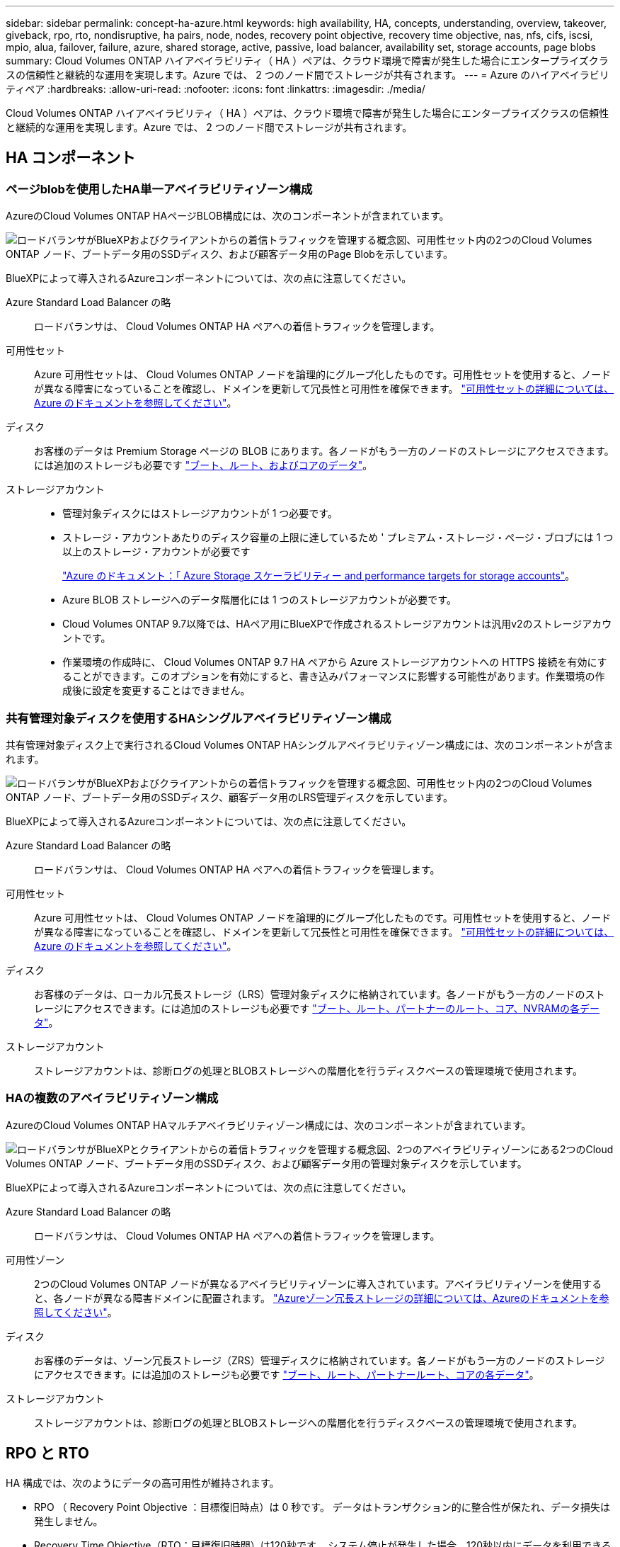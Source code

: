 ---
sidebar: sidebar 
permalink: concept-ha-azure.html 
keywords: high availability, HA, concepts, understanding, overview, takeover, giveback, rpo, rto, nondisruptive, ha pairs, node, nodes, recovery point objective, recovery time objective, nas, nfs, cifs, iscsi, mpio, alua, failover, failure, azure, shared storage, active, passive, load balancer, availability set, storage accounts, page blobs 
summary: Cloud Volumes ONTAP ハイアベイラビリティ（ HA ）ペアは、クラウド環境で障害が発生した場合にエンタープライズクラスの信頼性と継続的な運用を実現します。Azure では、 2 つのノード間でストレージが共有されます。 
---
= Azure のハイアベイラビリティペア
:hardbreaks:
:allow-uri-read: 
:nofooter: 
:icons: font
:linkattrs: 
:imagesdir: ./media/


[role="lead"]
Cloud Volumes ONTAP ハイアベイラビリティ（ HA ）ペアは、クラウド環境で障害が発生した場合にエンタープライズクラスの信頼性と継続的な運用を実現します。Azure では、 2 つのノード間でストレージが共有されます。



== HA コンポーネント



=== ページblobを使用したHA単一アベイラビリティゾーン構成

AzureのCloud Volumes ONTAP HAページBLOB構成には、次のコンポーネントが含まれています。

image:diagram_ha_azure.png["ロードバランサがBlueXPおよびクライアントからの着信トラフィックを管理する概念図、可用性セット内の2つのCloud Volumes ONTAP ノード、ブートデータ用のSSDディスク、および顧客データ用のPage Blobを示しています。"]

BlueXPによって導入されるAzureコンポーネントについては、次の点に注意してください。

Azure Standard Load Balancer の略:: ロードバランサは、 Cloud Volumes ONTAP HA ペアへの着信トラフィックを管理します。
可用性セット:: Azure 可用性セットは、 Cloud Volumes ONTAP ノードを論理的にグループ化したものです。可用性セットを使用すると、ノードが異なる障害になっていることを確認し、ドメインを更新して冗長性と可用性を確保できます。 https://docs.microsoft.com/en-us/azure/virtual-machines/availability-set-overview["可用性セットの詳細については、 Azure のドキュメントを参照してください"^]。
ディスク:: お客様のデータは Premium Storage ページの BLOB にあります。各ノードがもう一方のノードのストレージにアクセスできます。には追加のストレージも必要です link:https://docs.netapp.com/us-en/bluexp-cloud-volumes-ontap/reference-default-configs.html#azure-ha-pair["ブート、ルート、およびコアのデータ"^]。
ストレージアカウント::
+
--
* 管理対象ディスクにはストレージアカウントが 1 つ必要です。
* ストレージ・アカウントあたりのディスク容量の上限に達しているため ' プレミアム・ストレージ・ページ・ブロブには 1 つ以上のストレージ・アカウントが必要です
+
https://docs.microsoft.com/en-us/azure/storage/common/storage-scalability-targets["Azure のドキュメント：「 Azure Storage スケーラビリティー and performance targets for storage accounts"^]。

* Azure BLOB ストレージへのデータ階層化には 1 つのストレージアカウントが必要です。
* Cloud Volumes ONTAP 9.7以降では、HAペア用にBlueXPで作成されるストレージアカウントは汎用v2のストレージアカウントです。
* 作業環境の作成時に、 Cloud Volumes ONTAP 9.7 HA ペアから Azure ストレージアカウントへの HTTPS 接続を有効にすることができます。このオプションを有効にすると、書き込みパフォーマンスに影響する可能性があります。作業環境の作成後に設定を変更することはできません。


--




=== 共有管理対象ディスクを使用するHAシングルアベイラビリティゾーン構成

共有管理対象ディスク上で実行されるCloud Volumes ONTAP HAシングルアベイラビリティゾーン構成には、次のコンポーネントが含まれます。

image:diagram_ha_azure_saz_lrs.png["ロードバランサがBlueXPおよびクライアントからの着信トラフィックを管理する概念図、可用性セット内の2つのCloud Volumes ONTAP ノード、ブートデータ用のSSDディスク、顧客データ用のLRS管理ディスクを示しています。"]

BlueXPによって導入されるAzureコンポーネントについては、次の点に注意してください。

Azure Standard Load Balancer の略:: ロードバランサは、 Cloud Volumes ONTAP HA ペアへの着信トラフィックを管理します。
可用性セット:: Azure 可用性セットは、 Cloud Volumes ONTAP ノードを論理的にグループ化したものです。可用性セットを使用すると、ノードが異なる障害になっていることを確認し、ドメインを更新して冗長性と可用性を確保できます。 https://docs.microsoft.com/en-us/azure/virtual-machines/availability-set-overview["可用性セットの詳細については、 Azure のドキュメントを参照してください"^]。
ディスク:: お客様のデータは、ローカル冗長ストレージ（LRS）管理対象ディスクに格納されています。各ノードがもう一方のノードのストレージにアクセスできます。には追加のストレージも必要です link:https://docs.netapp.com/us-en/bluexp-cloud-volumes-ontap/reference-default-configs.html#azure-ha-pair["ブート、ルート、パートナーのルート、コア、NVRAMの各データ"^]。
ストレージアカウント:: ストレージアカウントは、診断ログの処理とBLOBストレージへの階層化を行うディスクベースの管理環境で使用されます。




=== HAの複数のアベイラビリティゾーン構成

AzureのCloud Volumes ONTAP HAマルチアベイラビリティゾーン構成には、次のコンポーネントが含まれています。

image:diagram_ha_azure_maz.png["ロードバランサがBlueXPとクライアントからの着信トラフィックを管理する概念図、2つのアベイラビリティゾーンにある2つのCloud Volumes ONTAP ノード、ブートデータ用のSSDディスク、および顧客データ用の管理対象ディスクを示しています。"]

BlueXPによって導入されるAzureコンポーネントについては、次の点に注意してください。

Azure Standard Load Balancer の略:: ロードバランサは、 Cloud Volumes ONTAP HA ペアへの着信トラフィックを管理します。
可用性ゾーン:: 2つのCloud Volumes ONTAP ノードが異なるアベイラビリティゾーンに導入されています。アベイラビリティゾーンを使用すると、各ノードが異なる障害ドメインに配置されます。 https://learn.microsoft.com/en-us/azure/virtual-machines/disks-redundancy#zone-redundant-storage-for-managed-disks["Azureゾーン冗長ストレージの詳細については、Azureのドキュメントを参照してください"^]。
ディスク:: お客様のデータは、ゾーン冗長ストレージ（ZRS）管理ディスクに格納されています。各ノードがもう一方のノードのストレージにアクセスできます。には追加のストレージも必要です link:https://docs.netapp.com/us-en/bluexp-cloud-volumes-ontap/reference-default-configs.html#azure-ha-pair["ブート、ルート、パートナールート、コアの各データ"^]。
ストレージアカウント:: ストレージアカウントは、診断ログの処理とBLOBストレージへの階層化を行うディスクベースの管理環境で使用されます。




== RPO と RTO

HA 構成では、次のようにデータの高可用性が維持されます。

* RPO （ Recovery Point Objective ：目標復旧時点）は 0 秒です。
データはトランザクション的に整合性が保たれ、データ損失は発生しません。
* Recovery Time Objective（RTO；目標復旧時間）は120秒です。
システム停止が発生した場合、120秒以内にデータを利用できるようにする必要があります。




== ストレージのテイクオーバーとギブバック

物理 ONTAP クラスタと同様に、 Azure HA ペアのストレージはノード間で共有されます。パートナーのストレージに接続することで、 _TAKEOVER_中 に各ノードがもう一方のストレージにアクセスできるようになります。ネットワークパスのフェイルオーバーメカニズムにより、クライアントとホストは稼働しているノードと引き続き通信できます。ノードがオンラインに戻ったときに、 partner_ギ ブバック _storage を提供します。

NAS 構成の場合は、障害の発生時にデータ IP アドレスが HA ノード間で自動的に移行されます。

iSCSI の場合、 ONTAP はマルチパス I/O （ MPIO ）と非対称論理ユニットアクセス（ ALUA ）を使用して、アクティブ最適化パスと非最適化パス間のパスフェイルオーバーを管理します。


NOTE: ALUA をサポートする具体的なホスト構成については、を参照してください http://mysupport.netapp.com/matrix["NetApp Interoperability Matrix Tool で確認できます"^] およびお使いのホストオペレーティングシステムに対応した Host Utilities の『 Installation and Setup Guide 』を参照してください。

ストレージのテイクオーバー、再同期、ギブバックは、すべてデフォルトで自動的に実行されます。ユーザによる操作は必要ありません。



== ストレージ構成

HA ペアは、アクティブ / アクティブ構成として使用できます。アクティブ / アクティブ構成では、両方のノードがクライアントにデータを提供します。アクティブ / パッシブ構成では、パッシブノードは、アクティブノードのストレージをテイクオーバーした場合にのみデータ要求に応答します。
